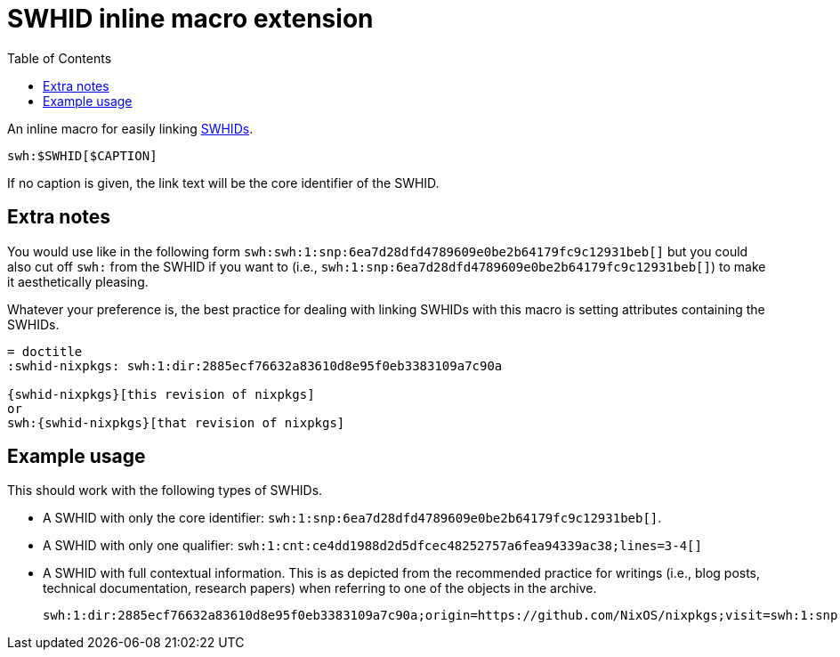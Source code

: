 = SWHID inline macro extension
:toc:


An inline macro for easily linking link:https://docs.softwareheritage.org/devel/swh-model/persistent-identifiers.html[SWHIDs].

[source, asciidoc]
----
swh:$SWHID[$CAPTION]
----

If no caption is given, the link text will be the core identifier of the SWHID.


== Extra notes

You would use like in the following form `swh:swh:1:snp:6ea7d28dfd4789609e0be2b64179fc9c12931beb[]` but you could also cut off `swh:` from the SWHID if you want to (i.e., `swh:1:snp:6ea7d28dfd4789609e0be2b64179fc9c12931beb[]`) to make it aesthetically pleasing.

Whatever your preference is, the best practice for dealing with linking SWHIDs with this macro is setting attributes containing the SWHIDs.

[source, asciidoc]
----
= doctitle
:swhid-nixpkgs: swh:1:dir:2885ecf76632a83610d8e95f0eb3383109a7c90a

{swhid-nixpkgs}[this revision of nixpkgs]
or
swh:{swhid-nixpkgs}[that revision of nixpkgs]
----


== Example usage

This should work with the following types of SWHIDs.

- A SWHID with only the core identifier: `swh:1:snp:6ea7d28dfd4789609e0be2b64179fc9c12931beb[]`.

- A SWHID with only one qualifier: `swh:1:cnt:ce4dd1988d2d5dfcec48252757a6fea94339ac38;lines=3-4[]`

- A SWHID with full contextual information.
This is as depicted from the recommended practice for writings (i.e., blog posts, technical documentation, research papers) when referring to one of the objects in the archive.
+
`swh:1:dir:2885ecf76632a83610d8e95f0eb3383109a7c90a;origin=https://github.com/NixOS/nixpkgs;visit=swh:1:snp:6ea7d28dfd4789609e0be2b64179fc9c12931beb;anchor=swh:1:rev:b7ee21d0ced814d07b7d5aca334dfe018ceafaa5[]`
